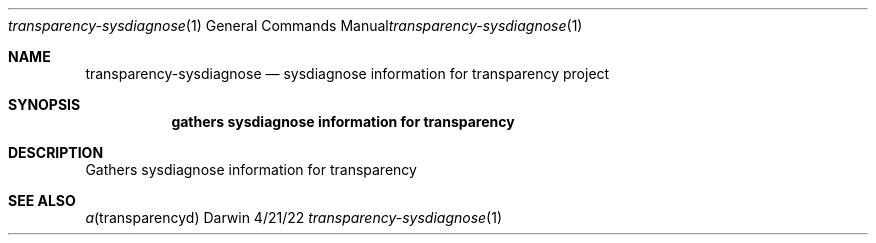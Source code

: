 .Dd 4/21/22
.Dt transparency-sysdiagnose 1
.Os Darwin
.Sh NAME
.Nm transparency-sysdiagnose
.Nd sysdiagnose information for transparency project
.Sh SYNOPSIS
.Nm gathers sysdiagnose information for transparency
.Sh DESCRIPTION
Gathers sysdiagnose information for transparency
.Sh SEE ALSO
.Xr a transparencyd
